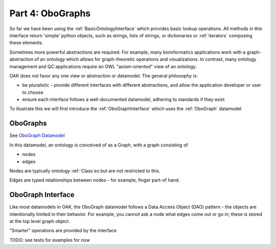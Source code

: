 Part 4: OboGraphs
=======

So far we have been using the :ref:`BasicOntologyInterface` which provides basic lookup operations. All methods in this interface
return 'simple' python objects, such as strings, lists of strings, or dictionaries or :ref:`iterators` composing these elements.

Sometimes more powerful abstractions are required. For example, many bioinformatics applications work with a graph-abstraction
of an ontology which allows for graph-theoretic operations and visualizations. In contrast, many ontology management and QC
applications require an OWL "axiom-oriented" view of an ontology.

OAK does not favor any one view or abstraction or datamodel. The general philosophy is:

- be pluralistic - provide different interfaces with different abstractions, and allow the application developer or user to choose
- ensure each interface follows a well-documented datamodel, adhering to standards if they exist

To illustrate this we will first introduce the :ref:`OboGraphInterface` which uses the :ref:`OboGraph` datamodel

OboGraphs
---------

See `OboGraph Datamodel <https://incatools.github.io/ontology-access-kit/datamodels/obograph/index.html>`_

In this datamodel, an ontology is conceived of as a Graph, with a graph consisting of

- nodes
- edges

Nodes are typically ontology :ref:`Class`es but are not restricted to this.

Edges are typed relationships between nodes - for example, finger part-of hand.

OboGraph Interface
-----------

Like most datamodels in OAK, the OboGraph datamodel follows a Data Access Object (DAO) pattern - the objects are intentionally limited
in their behavior. For example, you cannot ask a node what edges come out or go in; these is stored at the top level graph object.

"Smarter" operations are provided by the interface



TODO: see tests for examples for now
